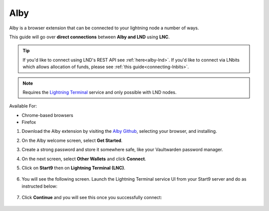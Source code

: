 .. _alby-lnc:

====
Alby
====

Alby is a browser extension that can be connected to your lightning node a number of ways. 

This guide will go over **direct connections** between **Alby and LND** using **LNC**. 

.. tip:: If you'd like to connect using LND's REST API see :ref:`here<alby-lnd>`. If you'd like to connect via LNbits which allows allocation of funds, please see :ref:`this guide<connecting-lnbits>`. 

.. note:: Requires the `Lightning Terminal <https://marketplace.start9.com/marketplace/lightning-terminal>`_ service and only possible with LND nodes.

Available For:

- Chrome-based browsers
- Firefox

#. Download the Alby extension by visiting the `Alby Github <https://github.com/getAlby/lightning-browser-extension#installation>`_, selecting your browser, and installing.
#. On the Alby welcome screen, select **Get Started**.
#. Create a strong password and store it somewhere safe, like your Vaultwarden password manager.
#. On the next screen, select **Other Wallets** and click **Connect**.

#. Click on **Start9** then on **Lightning Terminal (LNC)**.

   .. figure:: /_static/images/lightning/alby-start9.png
      :width: 50%
      :alt: alby-start9

   .. figure:: /_static/images/lightning/alby-start9-lnc.png
      :width: 50%
      :alt: alby-start9-lnc

#. You will see the following screen. Launch the Lightning Terminal service UI from your Start9 server and do as instructed below:

   .. figure:: /_static/images/lightning/alby-lnc-fields.png
      :width: 50%
      :alt: alby-lnd-fields

#. Click **Continue** and you will see this once you successfully connect:

   .. figure:: /_static/images/lightning/alby-success.png
      :width: 50%
      :alt: alby-success